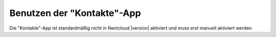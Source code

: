 ===========================
Benutzen der "Kontakte"-App
===========================

Die "Kontakte"-App ist standardmäßig nicht in Nextcloud |version| aktiviert und
muss erst manuell aktiviert werden.
